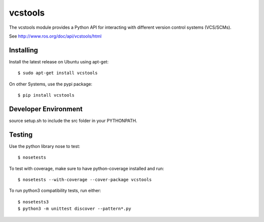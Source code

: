 vcstools
========

The vcstools module provides a Python API for interacting with different version control systems (VCS/SCMs).

See http://www.ros.org/doc/api/vcstools/html

Installing
----------

Install the latest release on Ubuntu using apt-get::

  $ sudo apt-get install vcstools

On other Systems, use the pypi package::

  $ pip install vcstools

Developer Environment
---------------------

source setup.sh to include the src folder in your PYTHONPATH.

Testing
-------

Use the python library nose to test::

  $ nosetests

To test with coverage, make sure to have python-coverage installed and run::

  $ nosetests --with-coverage --cover-package vcstools

To run python3 compatibility tests, run either::

  $ nosetests3
  $ python3 -m unittest discover --pattern*.py
